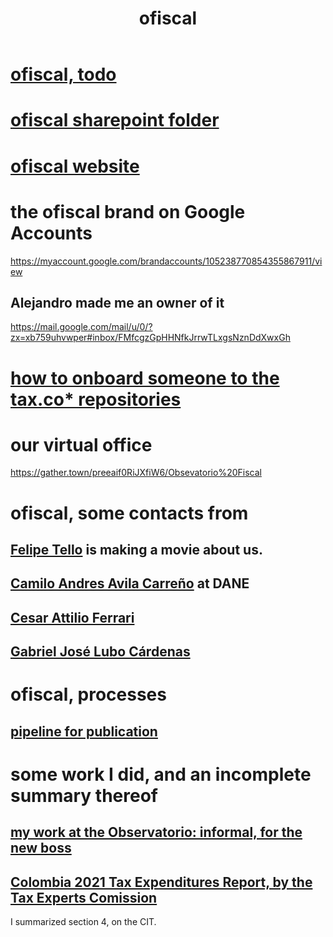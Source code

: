 :PROPERTIES:
:ID:       b5b1e9a8-12ab-4f46-8d3a-59202df8a57a
:END:
#+title: ofiscal
* [[id:cb1bb067-d8cc-48d2-ad90-60ba4308adf8][ofiscal, todo]]
* [[id:4df2bfcf-e5d4-482f-b2b3-f93659f61e80][ofiscal sharepoint folder]]
* [[id:b162f515-3010-4e3f-b39a-eba879b839dd][ofiscal website]]
* the ofiscal brand on Google Accounts
  https://myaccount.google.com/brandaccounts/105238770854355867911/view
** Alejandro made me an owner of it
   https://mail.google.com/mail/u/0/?zx=xb759uhvwper#inbox/FMfcgzGpHHNfkJrrwTLxgsNznDdXwxGh
* [[id:a4c4ce8d-fe87-4f66-91dc-b1cade8c1f08][how to onboard someone to the tax.co* repositories]]
* our virtual office
  https://gather.town/preeaif0RiJXfiW6/Obsevatorio%20Fiscal
* ofiscal, some contacts from
** [[id:c392a730-16c4-464f-8d26-501a0a4ebf06][Felipe Tello]] is making a movie about us.
** [[id:4fec30a7-6b55-4265-98f5-127374a65ed3][Camilo Andres Avila Carreño]] at DANE
** [[id:8606b159-7e0b-467c-8c2a-c5e2f2653662][Cesar Attilio Ferrari]]
** [[id:2cc322dd-f644-41ef-b2da-3032127a37b2][Gabriel José Lubo Cárdenas]]
* ofiscal, processes
** [[id:3478dbef-feca-4776-858a-63e59b8efe83][pipeline for publication]]
* some work I did, and an incomplete summary thereof
** [[id:cc06cc2e-b6a7-4110-98d7-0adf9a75b170][my work at the Observatorio: informal, for the new boss]]
** [[id:37557bc3-593e-4288-99ec-69e6107b2ff8][Colombia 2021 Tax Expenditures Report, by the Tax Experts Comission]]
   I summarized section 4, on the CIT.
